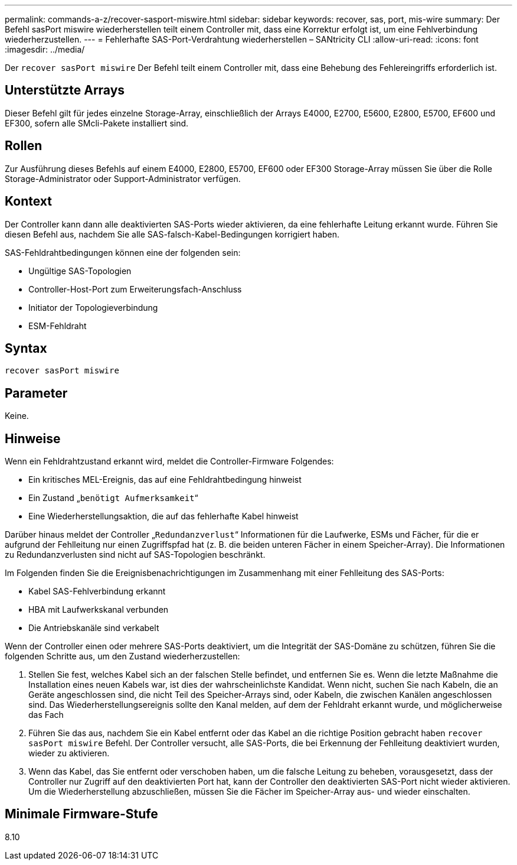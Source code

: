 ---
permalink: commands-a-z/recover-sasport-miswire.html 
sidebar: sidebar 
keywords: recover, sas, port, mis-wire 
summary: Der Befehl sasPort miswire wiederherstellen teilt einem Controller mit, dass eine Korrektur erfolgt ist, um eine Fehlverbindung wiederherzustellen. 
---
= Fehlerhafte SAS-Port-Verdrahtung wiederherstellen – SANtricity CLI
:allow-uri-read: 
:icons: font
:imagesdir: ../media/


[role="lead"]
Der `recover sasPort miswire` Der Befehl teilt einem Controller mit, dass eine Behebung des Fehlereingriffs erforderlich ist.



== Unterstützte Arrays

Dieser Befehl gilt für jedes einzelne Storage-Array, einschließlich der Arrays E4000, E2700, E5600, E2800, E5700, EF600 und EF300, sofern alle SMcli-Pakete installiert sind.



== Rollen

Zur Ausführung dieses Befehls auf einem E4000, E2800, E5700, EF600 oder EF300 Storage-Array müssen Sie über die Rolle Storage-Administrator oder Support-Administrator verfügen.



== Kontext

Der Controller kann dann alle deaktivierten SAS-Ports wieder aktivieren, da eine fehlerhafte Leitung erkannt wurde. Führen Sie diesen Befehl aus, nachdem Sie alle SAS-falsch-Kabel-Bedingungen korrigiert haben.

SAS-Fehldrahtbedingungen können eine der folgenden sein:

* Ungültige SAS-Topologien
* Controller-Host-Port zum Erweiterungsfach-Anschluss
* Initiator der Topologieverbindung
* ESM-Fehldraht




== Syntax

[source, cli]
----
recover sasPort miswire
----


== Parameter

Keine.



== Hinweise

Wenn ein Fehldrahtzustand erkannt wird, meldet die Controller-Firmware Folgendes:

* Ein kritisches MEL-Ereignis, das auf eine Fehldrahtbedingung hinweist
* Ein Zustand „`benötigt Aufmerksamkeit`“
* Eine Wiederherstellungsaktion, die auf das fehlerhafte Kabel hinweist


Darüber hinaus meldet der Controller „`Redundanzverlust`“ Informationen für die Laufwerke, ESMs und Fächer, für die er aufgrund der Fehlleitung nur einen Zugriffspfad hat (z. B. die beiden unteren Fächer in einem Speicher-Array). Die Informationen zu Redundanzverlusten sind nicht auf SAS-Topologien beschränkt.

Im Folgenden finden Sie die Ereignisbenachrichtigungen im Zusammenhang mit einer Fehlleitung des SAS-Ports:

* Kabel SAS-Fehlverbindung erkannt
* HBA mit Laufwerkskanal verbunden
* Die Antriebskanäle sind verkabelt


Wenn der Controller einen oder mehrere SAS-Ports deaktiviert, um die Integrität der SAS-Domäne zu schützen, führen Sie die folgenden Schritte aus, um den Zustand wiederherzustellen:

. Stellen Sie fest, welches Kabel sich an der falschen Stelle befindet, und entfernen Sie es. Wenn die letzte Maßnahme die Installation eines neuen Kabels war, ist dies der wahrscheinlichste Kandidat. Wenn nicht, suchen Sie nach Kabeln, die an Geräte angeschlossen sind, die nicht Teil des Speicher-Arrays sind, oder Kabeln, die zwischen Kanälen angeschlossen sind. Das Wiederherstellungsereignis sollte den Kanal melden, auf dem der Fehldraht erkannt wurde, und möglicherweise das Fach
. Führen Sie das aus, nachdem Sie ein Kabel entfernt oder das Kabel an die richtige Position gebracht haben `recover sasPort miswire` Befehl. Der Controller versucht, alle SAS-Ports, die bei Erkennung der Fehlleitung deaktiviert wurden, wieder zu aktivieren.
. Wenn das Kabel, das Sie entfernt oder verschoben haben, um die falsche Leitung zu beheben, vorausgesetzt, dass der Controller nur Zugriff auf den deaktivierten Port hat, kann der Controller den deaktivierten SAS-Port nicht wieder aktivieren. Um die Wiederherstellung abzuschließen, müssen Sie die Fächer im Speicher-Array aus- und wieder einschalten.




== Minimale Firmware-Stufe

8.10

